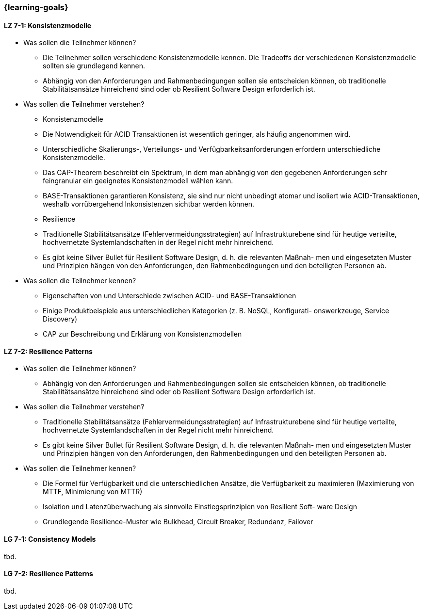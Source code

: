=== {learning-goals}

// tag::DE[]
[[LZ-7-1]]
==== LZ 7-1: Konsistenzmodelle

- Was sollen die Teilnehmer können?
  * Die Teilnehmer sollen verschiedene Konsistenzmodelle kennen. Die Tradeoffs der verschiedenen Konsistenzmodelle sollten sie grundlegend kennen.
  * Abhängig von den Anforderungen und Rahmenbedingungen sollen sie entscheiden können, ob traditionelle Stabilitätsansätze hinreichend sind oder ob Resilient Software Design erforderlich ist.
- Was sollen die Teilnehmer verstehen?
  * Konsistenzmodelle
    * Die Notwendigkeit für ACID Transaktionen ist wesentlich geringer, als häufig angenommen wird.
    * Unterschiedliche Skalierungs-, Verteilungs- und Verfügbarkeitsanforderungen erfordern unterschiedliche Konsistenzmodelle.
    * Das CAP-Theorem beschreibt ein Spektrum, in dem man abhängig von den gegebenen Anforderungen sehr feingranular ein geeignetes Konsistenzmodell wählen kann.
    * BASE-Transaktionen garantieren Konsistenz, sie sind nur nicht unbedingt atomar und isoliert wie ACID-Transaktionen, weshalb vorrübergehend Inkonsistenzen sichtbar werden können.
  * Resilience
    * Traditionelle Stabilitätsansätze (Fehlervermeidungsstrategien) auf Infrastrukturebene sind für heutige verteilte, hochvernetzte Systemlandschaften in der Regel nicht mehr hinreichend.
    * Es gibt keine Silver Bullet für Resilient Software Design, d. h. die relevanten Maßnah- men und eingesetzten Muster und Prinzipien hängen von den Anforderungen, den Rahmenbedingungen und den beteiligten Personen ab.
- Was sollen die Teilnehmer kennen?
  * Eigenschaften von und Unterschiede zwischen ACID- und BASE-Transaktionen
  * Einige Produktbeispiele aus unterschiedlichen Kategorien (z. B. NoSQL, Konfigurati- onswerkzeuge, Service Discovery)
  * CAP zur Beschreibung und Erklärung von Konsistenzmodellen

[[LZ-7-2]]
==== LZ 7-2: Resilience Patterns

- Was sollen die Teilnehmer können?
  * Abhängig von den Anforderungen und Rahmenbedingungen sollen sie entscheiden können, ob traditionelle Stabilitätsansätze hinreichend sind oder ob Resilient Software Design erforderlich ist.
- Was sollen die Teilnehmer verstehen?
  * Traditionelle Stabilitätsansätze (Fehlervermeidungsstrategien) auf Infrastrukturebene sind für heutige verteilte, hochvernetzte Systemlandschaften in der Regel nicht mehr hinreichend.
  * Es gibt keine Silver Bullet für Resilient Software Design, d. h. die relevanten Maßnah- men und eingesetzten Muster und Prinzipien hängen von den Anforderungen, den Rahmenbedingungen und den beteiligten Personen ab.
- Was sollen die Teilnehmer kennen?
  * Die Formel für Verfügbarkeit und die unterschiedlichen Ansätze, die Verfügbarkeit zu maximieren (Maximierung von MTTF, Minimierung von MTTR)
  * Isolation und Latenzüberwachung als sinnvolle Einstiegsprinzipien von Resilient Soft- ware Design
  * Grundlegende Resilience-Muster wie Bulkhead, Circuit Breaker, Redundanz, Failover

// end::DE[]

// tag::EN[]
[[LG-7-1]]
==== LG 7-1: Consistency Models
tbd.

[[LG-7-2]]
==== LG 7-2: Resilience Patterns
tbd.
// end::EN[]
